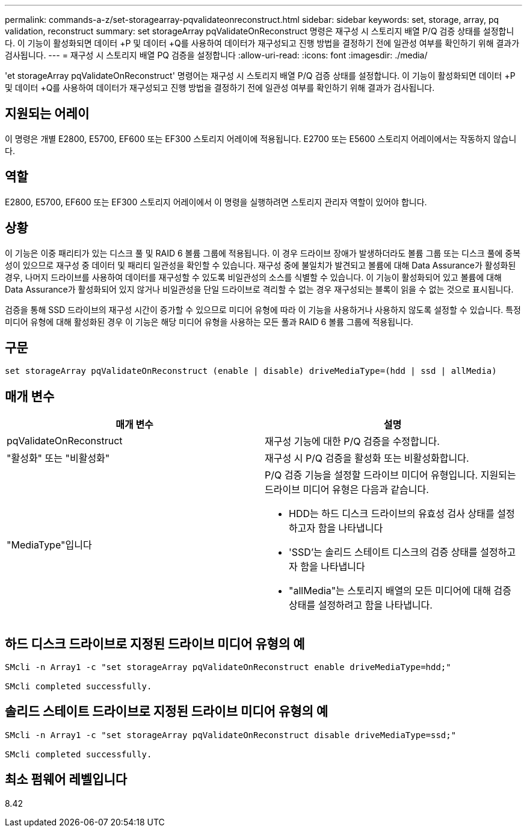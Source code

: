---
permalink: commands-a-z/set-storagearray-pqvalidateonreconstruct.html 
sidebar: sidebar 
keywords: set, storage, array, pq validation, reconstruct 
summary: set storageArray pqValidateOnReconstruct 명령은 재구성 시 스토리지 배열 P/Q 검증 상태를 설정합니다. 이 기능이 활성화되면 데이터 +P 및 데이터 +Q를 사용하여 데이터가 재구성되고 진행 방법을 결정하기 전에 일관성 여부를 확인하기 위해 결과가 검사됩니다. 
---
= 재구성 시 스토리지 배열 PQ 검증을 설정합니다
:allow-uri-read: 
:icons: font
:imagesdir: ./media/


[role="lead"]
'et storageArray pqValidateOnReconstruct' 명령어는 재구성 시 스토리지 배열 P/Q 검증 상태를 설정합니다. 이 기능이 활성화되면 데이터 +P 및 데이터 +Q를 사용하여 데이터가 재구성되고 진행 방법을 결정하기 전에 일관성 여부를 확인하기 위해 결과가 검사됩니다.



== 지원되는 어레이

이 명령은 개별 E2800, E5700, EF600 또는 EF300 스토리지 어레이에 적용됩니다. E2700 또는 E5600 스토리지 어레이에서는 작동하지 않습니다.



== 역할

E2800, E5700, EF600 또는 EF300 스토리지 어레이에서 이 명령을 실행하려면 스토리지 관리자 역할이 있어야 합니다.



== 상황

이 기능은 이중 패리티가 있는 디스크 풀 및 RAID 6 볼륨 그룹에 적용됩니다. 이 경우 드라이브 장애가 발생하더라도 볼륨 그룹 또는 디스크 풀에 중복성이 있으므로 재구성 중 데이터 및 패리티 일관성을 확인할 수 있습니다. 재구성 중에 불일치가 발견되고 볼륨에 대해 Data Assurance가 활성화된 경우, 나머지 드라이브를 사용하여 데이터를 재구성할 수 있도록 비일관성의 소스를 식별할 수 있습니다. 이 기능이 활성화되어 있고 볼륨에 대해 Data Assurance가 활성화되어 있지 않거나 비일관성을 단일 드라이브로 격리할 수 없는 경우 재구성되는 블록이 읽을 수 없는 것으로 표시됩니다.

검증을 통해 SSD 드라이브의 재구성 시간이 증가할 수 있으므로 미디어 유형에 따라 이 기능을 사용하거나 사용하지 않도록 설정할 수 있습니다. 특정 미디어 유형에 대해 활성화된 경우 이 기능은 해당 미디어 유형을 사용하는 모든 풀과 RAID 6 볼륨 그룹에 적용됩니다.



== 구문

[listing]
----
set storageArray pqValidateOnReconstruct (enable | disable) driveMediaType=(hdd | ssd | allMedia)
----


== 매개 변수

[cols="2*"]
|===
| 매개 변수 | 설명 


 a| 
pqValidateOnReconstruct
 a| 
재구성 기능에 대한 P/Q 검증을 수정합니다.



 a| 
"활성화" 또는 "비활성화"
 a| 
재구성 시 P/Q 검증을 활성화 또는 비활성화합니다.



 a| 
"MediaType"입니다
 a| 
P/Q 검증 기능을 설정할 드라이브 미디어 유형입니다. 지원되는 드라이브 미디어 유형은 다음과 같습니다.

* HDD는 하드 디스크 드라이브의 유효성 검사 상태를 설정하고자 함을 나타냅니다
* 'SSD'는 솔리드 스테이트 디스크의 검증 상태를 설정하고자 함을 나타냅니다
* "allMedia"는 스토리지 배열의 모든 미디어에 대해 검증 상태를 설정하려고 함을 나타냅니다.


|===


== 하드 디스크 드라이브로 지정된 드라이브 미디어 유형의 예

[listing]
----

SMcli -n Array1 -c "set storageArray pqValidateOnReconstruct enable driveMediaType=hdd;"

SMcli completed successfully.
----


== 솔리드 스테이트 드라이브로 지정된 드라이브 미디어 유형의 예

[listing]
----

SMcli -n Array1 -c "set storageArray pqValidateOnReconstruct disable driveMediaType=ssd;"

SMcli completed successfully.
----


== 최소 펌웨어 레벨입니다

8.42
